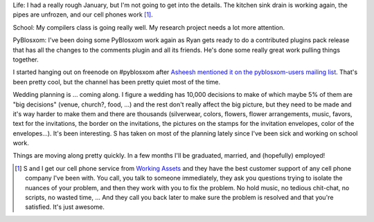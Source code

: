 .. title: Status 02/18/2007
.. slug: status.02182007
.. date: 2007-02-18 21:30:13
.. tags: content, life, pyblosxom

Life: I had a really rough January, but I'm not going to get into the
details. The kitchen sink drain is working again, the pipes are
unfrozen, and our cell phones work [1]_.

School: My compilers class is going really well. My research project
needs a lot more attention.

PyBlosxom: I've been doing some PyBlosxom work again as Ryan gets ready
to do a contributed plugins pack release that has all the changes to the
comments plugin and all its friends. He's done some really great work
pulling things together.

I started hanging out on freenode on #pyblosxom after `Asheesh mentioned
it on the pyblosxom-users mailing
list <http://article.gmane.org/gmane.comp.web.pyblosxom.user/1536>`__.
That's been pretty cool, but the channel has been pretty quiet most of
the time.

Wedding planning is ... coming along. I figure a wedding has 10,000
decisions to make of which maybe 5% of them are "big decisions" (venue,
church?, food, ...) and the rest don't really affect the big picture,
but they need to be made and it's way harder to make them and there are
thousands (silverwear, colors, flowers, flower arrangements, music,
favors, text for the invitations, the border on the invitations, the
pictures on the stamps for the invitation envelopes, color of the
envelopes...). It's been interesting. S has taken on most of the
planning lately since I've been sick and working on school work.

Things are moving along pretty quickly. In a few months I'll be
graduated, married, and (hopefully) employed!

.. [1] S and I get our cell phone service from `Working
   Assets <http://www.workingassetswireless.com/>`__ and they have the best
   customer support of any cell phone company I've been with. You call, you
   talk to someone immediately, they ask you questions trying to isolate
   the nuances of your problem, and then they work with you to fix the
   problem. No hold music, no tedious chit-chat, no scripts, no wasted
   time, ... And they call you back later to make sure the problem is
   resolved and that you're satisfied. It's just awesome.
